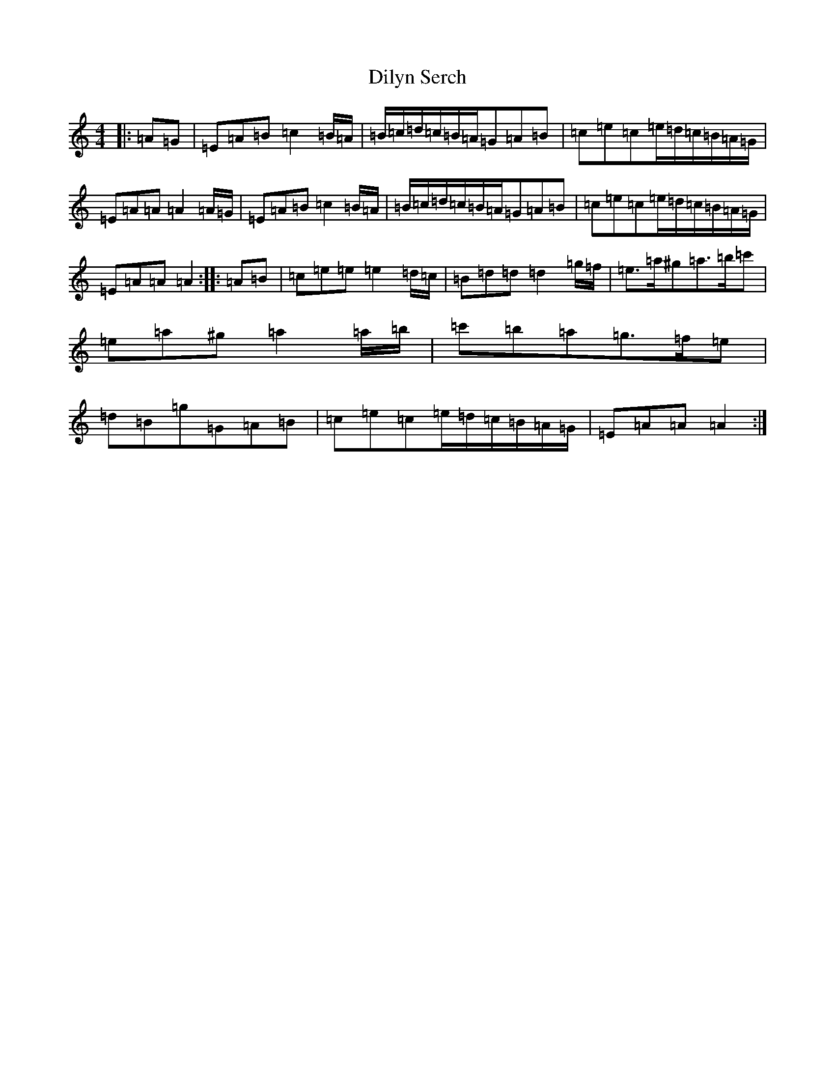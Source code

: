 X: 22757
T: Dilyn Serch
S: https://thesession.org/tunes/17613#setting33904
Z: D Major
R: reel
M: 4/4
L: 1/8
K: C Major
|:=A=G|=E=A=B=c2=B/2=A/2|=B/2=c/2=d/2=c/2=B/2=A/2=G=A=B|=c=e=c=e/2=d/2=c/2=B/2=A/2=G/2|=E=A=A=A2=A/2=G/2|=E=A=B=c2=B/2=A/2|=B/2=c/2=d/2=c/2=B/2=A/2=G=A=B|=c=e=c=e/2=d/2=c/2=B/2=A/2=G/2|=E=A=A=A2:||:=A=B|=c=e=e=e2=d/2=c/2|=B=d=d=d2=g/2=f/2|=e>=a^g=a>=b=c'|=e=a^g=a2=a/2=b/2|=c'=b=a=g>=f=e|=d=B=g=G=A=B|=c=e=c=e/2=d/2=c/2=B/2=A/2=G/2|=E=A=A=A2:|